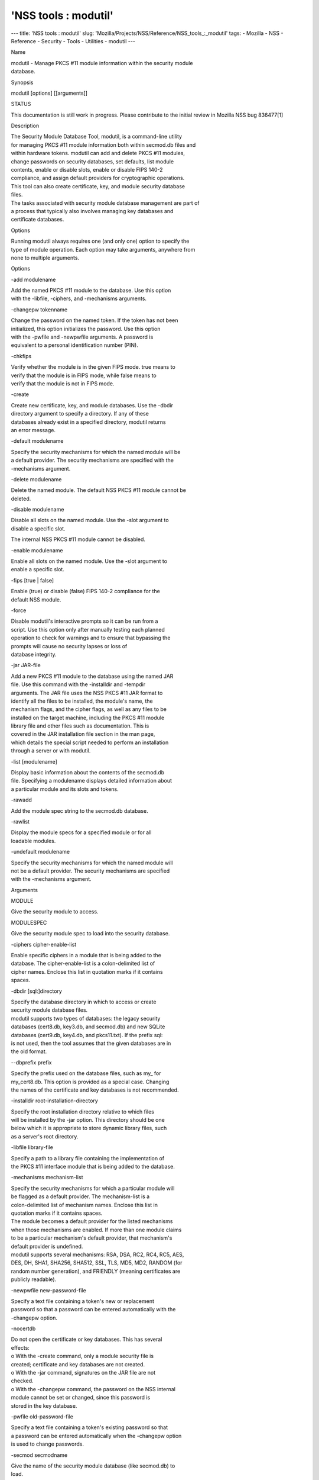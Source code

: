 =====================
'NSS tools : modutil'
=====================
--- title: 'NSS tools : modutil' slug:
'Mozilla/Projects/NSS/Reference/NSS_tools_:_modutil' tags: - Mozilla -
NSS - Reference - Security - Tools - Utilities - modutil ---

Name

| modutil - Manage PKCS #11 module information within the security
  module
| database.

Synopsis

modutil [options] [[arguments]]

STATUS

This documentation is still work in progress. Please contribute to the
initial review in Mozilla NSS bug 836477[1]

Description

| The Security Module Database Tool, modutil, is a command-line utility
| for managing PKCS #11 module information both within secmod.db files
  and
| within hardware tokens. modutil can add and delete PKCS #11 modules,
| change passwords on security databases, set defaults, list module
| contents, enable or disable slots, enable or disable FIPS 140-2
| compliance, and assign default providers for cryptographic operations.
| This tool can also create certificate, key, and module security
  database
| files.

| The tasks associated with security module database management are part
  of
| a process that typically also involves managing key databases and
| certificate databases.

Options

| Running modutil always requires one (and only one) option to specify
  the
| type of module operation. Each option may take arguments, anywhere
  from
| none to multiple arguments.

Options

-add modulename

| Add the named PKCS #11 module to the database. Use this option
| with the -libfile, -ciphers, and -mechanisms arguments.

-changepw tokenname

| Change the password on the named token. If the token has not been
| initialized, this option initializes the password. Use this option
| with the -pwfile and -newpwfile arguments. A password is
| equivalent to a personal identification number (PIN).

-chkfips

| Verify whether the module is in the given FIPS mode. true means to
| verify that the module is in FIPS mode, while false means to
| verify that the module is not in FIPS mode.

-create

| Create new certificate, key, and module databases. Use the -dbdir
| directory argument to specify a directory. If any of these
| databases already exist in a specified directory, modutil returns
| an error message.

-default modulename

| Specify the security mechanisms for which the named module will be
| a default provider. The security mechanisms are specified with the
| -mechanisms argument.

-delete modulename

| Delete the named module. The default NSS PKCS #11 module cannot be
| deleted.

-disable modulename

| Disable all slots on the named module. Use the -slot argument to
| disable a specific slot.

The internal NSS PKCS #11 module cannot be disabled.

-enable modulename

| Enable all slots on the named module. Use the -slot argument to
| enable a specific slot.

-fips [true \| false]

| Enable (true) or disable (false) FIPS 140-2 compliance for the
| default NSS module.

-force

| Disable modutil's interactive prompts so it can be run from a
| script. Use this option only after manually testing each planned
| operation to check for warnings and to ensure that bypassing the
| prompts will cause no security lapses or loss of
| database integrity.

-jar JAR-file

| Add a new PKCS #11 module to the database using the named JAR
| file. Use this command with the -installdir and -tempdir
| arguments. The JAR file uses the NSS PKCS #11 JAR format to
| identify all the files to be installed, the module's name, the
| mechanism flags, and the cipher flags, as well as any files to be
| installed on the target machine, including the PKCS #11 module
| library file and other files such as documentation. This is
| covered in the JAR installation file section in the man page,
| which details the special script needed to perform an installation
| through a server or with modutil.

-list [modulename]

| Display basic information about the contents of the secmod.db
| file. Specifying a modulename displays detailed information about
| a particular module and its slots and tokens.

-rawadd

Add the module spec string to the secmod.db database.

-rawlist

| Display the module specs for a specified module or for all
| loadable modules.

-undefault modulename

| Specify the security mechanisms for which the named module will
| not be a default provider. The security mechanisms are specified
| with the -mechanisms argument.

Arguments

MODULE

Give the security module to access.

MODULESPEC

Give the security module spec to load into the security database.

-ciphers cipher-enable-list

| Enable specific ciphers in a module that is being added to the
| database. The cipher-enable-list is a colon-delimited list of
| cipher names. Enclose this list in quotation marks if it contains
| spaces.

-dbdir [sql:]directory

| Specify the database directory in which to access or create
| security module database files.

| modutil supports two types of databases: the legacy security
| databases (cert8.db, key3.db, and secmod.db) and new SQLite
| databases (cert9.db, key4.db, and pkcs11.txt). If the prefix sql:
| is not used, then the tool assumes that the given databases are in
| the old format.

--dbprefix prefix

| Specify the prefix used on the database files, such as my\_ for
| my_cert8.db. This option is provided as a special case. Changing
| the names of the certificate and key databases is not recommended.

-installdir root-installation-directory

| Specify the root installation directory relative to which files
| will be installed by the -jar option. This directory should be one
| below which it is appropriate to store dynamic library files, such
| as a server's root directory.

-libfile library-file

| Specify a path to a library file containing the implementation of
| the PKCS #11 interface module that is being added to the database.

-mechanisms mechanism-list

| Specify the security mechanisms for which a particular module will
| be flagged as a default provider. The mechanism-list is a
| colon-delimited list of mechanism names. Enclose this list in
| quotation marks if it contains spaces.

| The module becomes a default provider for the listed mechanisms
| when those mechanisms are enabled. If more than one module claims
| to be a particular mechanism's default provider, that mechanism's
| default provider is undefined.

| modutil supports several mechanisms: RSA, DSA, RC2, RC4, RC5, AES,
| DES, DH, SHA1, SHA256, SHA512, SSL, TLS, MD5, MD2, RANDOM (for
| random number generation), and FRIENDLY (meaning certificates are
| publicly readable).

-newpwfile new-password-file

| Specify a text file containing a token's new or replacement
| password so that a password can be entered automatically with the
| -changepw option.

-nocertdb

| Do not open the certificate or key databases. This has several
| effects:

| o With the -create command, only a module security file is
| created; certificate and key databases are not created.

| o With the -jar command, signatures on the JAR file are not
| checked.

| o With the -changepw command, the password on the NSS internal
| module cannot be set or changed, since this password is
| stored in the key database.

-pwfile old-password-file

| Specify a text file containing a token's existing password so that
| a password can be entered automatically when the -changepw option
| is used to change passwords.

-secmod secmodname

| Give the name of the security module database (like secmod.db) to
| load.

-slot slotname

| Specify a particular slot to be enabled or disabled with the
| -enable or -disable options.

-string CONFIG_STRING

| Pass a configuration string for the module being added to the
| database.

-tempdir temporary-directory

| Give a directory location where temporary files are created during
| the installation by the -jar option. If no temporary directory is
| specified, the current directory is used.

Usage and Examples

Creating Database Files

| Before any operations can be performed, there must be a set of
  security
| databases available. modutil can be used to create these files. The
  only
| required argument is the database that where the databases will be
| located.

modutil -create -dbdir [sql:]directory

Adding a Cryptographic Module

| Adding a PKCS #11 module means submitting a supporting library file,
| enabling its ciphers, and setting default provider status for various
| security mechanisms. This can be done by supplying all of the
  information
| through modutil directly or by running a JAR file and install script.
  For
| the most basic case, simply upload the library:

modutil -add modulename -libfile library-file [-ciphers
cipher-enable-list] [-mechanisms mechanism-list]

For example:

modutil -dbdir sql:/home/my/sharednssdb -add "Example PKCS #11 Module"
-libfile "/tmp/crypto.so" -mechanisms RSA:DSA:RC2:RANDOM

| Using database directory ...
| Module "Example PKCS #11 Module" added to database.

Installing a Cryptographic Module from a JAR File

| PKCS #11 modules can also be loaded using a JAR file, which contains
  all
| of the required libraries and an installation script that describes
  how to
| install the module. The JAR install script is described in more detail
  in
| [1]the section called “JAR Installation File Format”.

| The JAR installation script defines the setup information for each
| platform that the module can be installed on. For example:

| Platforms {
| Linux:5.4.08:x86 {
| ModuleName { "Example PKCS #11 Module" }
| ModuleFile { crypto.so }
| DefaultMechanismFlags{0x0000}
| CipherEnableFlags{0x0000}
| Files {
| crypto.so {
| Path{ /tmp/crypto.so }
| }
| setup.sh {
| Executable
| Path{ /tmp/setup.sh }
| }
| }
| }
| Linux:6.0.0:x86 {
| EquivalentPlatform { Linux:5.4.08:x86 }
| }
| }

| Both the install script and the required libraries must be bundled in
  a
| JAR file, which is specified with the -jar argument.

modutil -dbdir sql:/home/mt"jar-install-filey/sharednssdb -jar
install.jar -installdir sql:/home/my/sharednssdb

| This installation JAR file was signed by:
| ----------------------------------------------

\**SUBJECT NAME*\*

| C=US, ST=California, L=Mountain View, CN=Cryptorific Inc., OU=Digital
  ID
| Class 3 - Netscape Object Signing, OU="www.verisign.com/repository/CPS
| Incorp. by Ref.,LIAB.LTD(c)9 6", OU=www.verisign.com/CPS Incorp.by Ref
| . LIABILITY LTD.(c)97 VeriSign, OU=VeriSign Object Signing CA - Class
  3
| Organization, OU="VeriSign, Inc.", O=VeriSign Trust Network \**ISSUER
| NAME**, OU=www.verisign.com/CPS Incorp.by Ref. LIABILITY LTD.(c)97
| VeriSign, OU=VeriSign Object Signing CA - Class 3 Organization,
| OU="VeriSign, Inc.", O=VeriSign Trust Network
| ----------------------------------------------

| Do you wish to continue this installation? (y/n) y
| Using installer script "installer_script"
| Successfully parsed installation script
| Current platform is Linux:5.4.08:x86
| Using installation parameters for platform Linux:5.4.08:x86
| Installed file crypto.so to /tmp/crypto.so
| Installed file setup.sh to ./pk11inst.dir/setup.sh
| Executing "./pk11inst.dir/setup.sh"...
| "./pk11inst.dir/setup.sh" executed successfully
| Installed module "Example PKCS #11 Module" into module database

Installation completed successfully

Adding Module Spec

| Each module has information stored in the security database about its
| configuration and parameters. These can be added or edited using the
| -rawadd command. For the current settings or to see the format of the
| module spec in the database, use the -rawlist option.

modutil -rawadd modulespec

Deleting a Module

A specific PKCS #11 module can be deleted from the secmod.db database:

modutil -delete modulename -dbdir [sql:]directory

Displaying Module Information

| The secmod.db database contains information about the PKCS #11 modules
| that are available to an application or server to use. The list of all
| modules, information about specific modules, and database
  configuration
| specs for modules can all be viewed.

To simply get a list of modules in the database, use the -list command.

modutil -list [modulename] -dbdir [sql:]directory

| Listing the modules shows the module name, their status, and other
| associated security databases for certificates and keys. For example:

modutil -list -dbdir sql:/home/my/sharednssdb

| Listing of PKCS #11 Modules
| -----------------------------------------------------------
| 1. NSS Internal PKCS #11 Module
| slots: 2 slots attached
| status: loaded

| slot: NSS Internal Cryptographic Services
| token: NSS Generic Crypto Services

| slot: NSS User Private Key and Certificate Services
| token: NSS Certificate DB
| -----------------------------------------------------------

| Passing a specific module name with the -list returns details
  information
| about the module itself, like supported cipher mechanisms, version
| numbers, serial numbers, and other information about the module and
  the
| token it is loaded on. For example:

modutil -list "NSS Internal PKCS #11 Module" -dbdir
sql:/home/my/sharednssdb

| -----------------------------------------------------------
| Name: NSS Internal PKCS #11 Module
| Library file: \**Internal ONLY module*\*
| Manufacturer: Mozilla Foundation
| Description: NSS Internal Crypto Services
| PKCS #11 Version 2.20
| Library Version: 3.11
| Cipher Enable Flags: None
| Default Mechanism Flags: RSA:RC2:RC4:DES:DH:SHA1:MD5:MD2:SSL:TLS:AES

| Slot: NSS Internal Cryptographic Services
| Slot Mechanism Flags: RSA:RC2:RC4:DES:DH:SHA1:MD5:MD2:SSL:TLS:AES
| Manufacturer: Mozilla Foundation
| Type: Software
| Version Number: 3.11
| Firmware Version: 0.0
| Status: Enabled
| Token Name: NSS Generic Crypto Services
| Token Manufacturer: Mozilla Foundation
| Token Model: NSS 3
| Token Serial Number: 0000000000000000
| Token Version: 4.0
| Token Firmware Version: 0.0
| Access: Write Protected
| Login Type: Public (no login required)
| User Pin: NOT Initialized

| Slot: NSS User Private Key and Certificate Services
| Slot Mechanism Flags: None
| Manufacturer: Mozilla Foundation
| Type: Software
| Version Number: 3.11
| Firmware Version: 0.0
| Status: Enabled
| Token Name: NSS Certificate DB
| Token Manufacturer: Mozilla Foundation
| Token Model: NSS 3
| Token Serial Number: 0000000000000000
| Token Version: 8.3
| Token Firmware Version: 0.0
| Access: NOT Write Protected
| Login Type: Login required
| User Pin: Initialized

| A related command, -rawlist returns information about the database
| configuration for the modules. (This information can be edited by
  loading
| new specs using the -rawadd command.)

| modutil -rawlist -dbdir sql:/home/my/sharednssdb
| name="NSS Internal PKCS #11 Module" parameters="configdir=.
  certPrefix= keyPrefix= secmod=secmod.db flags=readOnly "
  NSS="trustOrder=75 cipherOrder=100
  slotParams={0x00000001=[slotFlags=RSA,RC4,RC2,DES,DH,SHA1,MD5,MD2,SSL,TLS,AES,RANDOM
  askpw=any timeout=30 ] } Flags=internal,critical"

Setting a Default Provider for Security Mechanisms

| Multiple security modules may provide support for the same security
| mechanisms. It is possible to set a specific security module as the
| default provider for a specific security mechanism (or, conversely, to
| prohibit a provider from supplying those mechanisms).

modutil -default modulename -mechanisms mechanism-list

| To set a module as the default provider for mechanisms, use the
  -default
| command with a colon-separated list of mechanisms. The available
| mechanisms depend on the module; NSS supplies almost all common
| mechanisms. For example:

modutil -default "NSS Internal PKCS #11 Module" -dbdir -mechanisms
RSA:DSA:RC2

Using database directory c:\databases...

Successfully changed defaults.

Clearing the default provider has the same format:

modutil -undefault "NSS Internal PKCS #11 Module" -dbdir -mechanisms
MD2:MD5

Enabling and Disabling Modules and Slots

| Modules, and specific slots on modules, can be selectively enabled or
| disabled using modutil. Both commands have the same format:

modutil -enable|-disable modulename [-slot slotname]

For example:

modutil -enable "NSS Internal PKCS #11 Module" -slot "NSS Internal
Cryptographic Services " -dbdir .

Slot "NSS Internal Cryptographic Services " enabled.

| Be sure that the appropriate amount of trailing whitespace is after
  the
| slot name. Some slot names have a significant amount of whitespace
  that
| must be included, or the operation will fail.

Enabling and Verifying FIPS Compliance

| The NSS modules can have FIPS 140-2 compliance enabled or disabled
  using
| modutil with the -fips option. For example:

modutil -fips true -dbdir sql:/home/my/sharednssdb/

FIPS mode enabled.

| To verify that status of FIPS mode, run the -chkfips command with
  either a
| true or false flag (it doesn't matter which). The tool returns the
  current
| FIPS setting.

modutil -chkfips false -dbdir sql:/home/my/sharednssdb/

FIPS mode enabled.

Changing the Password on a Token

Initializing or changing a token's password:

modutil -changepw tokenname [-pwfile old-password-file] [-newpwfile
new-password-file]

modutil -dbdir sql:/home/my/sharednssdb -changepw "NSS Certificate DB"

| Enter old password:
| Incorrect password, try again...
| Enter old password:
| Enter new password:
| Re-enter new password:
| Token "Communicator Certificate DB" password changed successfully.

JAR Installation File Format

| When a JAR file is run by a server, by modutil, or by any program that
| does not interpret JavaScript, a special information file must be
  included
| to install the libraries. There are several things to keep in mind
  with
| this file:

o It must be declared in the JAR archive's manifest file.

o The script can have any name.

| o The metainfo tag for this is Pkcs11_install_script. To declare
| meta-information in the manifest file, put it in a file that is passed
| to signtool.

Sample Script

| For example, the PKCS #11 installer script could be in the file
| pk11install. If so, the metainfo file for signtool includes a line
  such as
| this:

+ Pkcs11_install_script: pk11install

| The script must define the platform and version number, the module
  name
| and file, and any optional information like supported ciphers and
| mechanisms. Multiple platforms can be defined in a single install
  file.

| ForwardCompatible { IRIX:6.2:mips SUNOS:5.5.1:sparc }
| Platforms {
| WINNT::x86 {
| ModuleName { "Example Module" }
| ModuleFile { win32/fort32.dll }
| DefaultMechanismFlags{0x0001}
| DefaultCipherFlags{0x0001}
| Files {
| win32/setup.exe {
| Executable
| RelativePath { %temp%/setup.exe }
| }
| win32/setup.hlp {
| RelativePath { %temp%/setup.hlp }
| }
| win32/setup.cab {
| RelativePath { %temp%/setup.cab }
| }
| }
| }
| WIN95::x86 {
| EquivalentPlatform {WINNT::x86}
| }
| SUNOS:5.5.1:sparc {
| ModuleName { "Example UNIX Module" }
| ModuleFile { unix/fort.so }
| DefaultMechanismFlags{0x0001}
| CipherEnableFlags{0x0001}
| Files {
| unix/fort.so {
| RelativePath{%root%/lib/fort.so}
| AbsolutePath{/usr/local/netscape/lib/fort.so}
| FilePermissions{555}
| }
| xplat/instr.html {
| RelativePath{%root%/docs/inst.html}
| AbsolutePath{/usr/local/netscape/docs/inst.html}
| FilePermissions{555}
| }
| }
| }
| IRIX:6.2:mips {
| EquivalentPlatform { SUNOS:5.5.1:sparc }
| }
| }

Script Grammar

| The script is basic Java, allowing lists, key-value pairs, strings,
  and
| combinations of all of them.

--> valuelist

| valuelist --> value valuelist
| <null>

| value ---> key_value_pair
| string

key_value_pair --> key { valuelist }

key --> string

| string --> simple_string
| "complex_string"

simple_string --> [^ 	
\""{""}"]+

complex_string --> ([^\"\
]|(\")|(\))+

| Quotes and backslashes must be escaped with a backslash. A complex
  string
| must not include newlines or carriage returns.Outside of complex
  strings,
| all white space (for example, spaces, tabs, and carriage returns) is
| considered equal and is used only to delimit tokens.

Keys

| The Java install file uses keys to define the platform and module
| information.

| ForwardCompatible gives a list of platforms that are forward
  compatible.
| If the current platform cannot be found in the list of supported
| platforms, then the ForwardCompatible list is checked for any
  platforms
| that have the same OS and architecture in an earlier version. If one
  is
| found, its attributes are used for the current platform.

| Platforms (required) Gives a list of platforms. Each entry in the list
  is
| itself a key-value pair: the key is the name of the platform and the
  value
| list contains various attributes of the platform. The platform string
  is
| in the format system name:OS release:architecture. The installer
  obtains
| these values from NSPR. OS release is an empty string on non-Unix
| operating systems. NSPR supports these platforms:

o AIX (rs6000)

o BSDI (x86)

o FREEBSD (x86)

o HPUX (hppa1.1)

o IRIX (mips)

o LINUX (ppc, alpha, x86)

o MacOS (PowerPC)

o NCR (x86)

o NEC (mips)

o OS2 (x86)

o OSF (alpha)

o ReliantUNIX (mips)

o SCO (x86)

o SOLARIS (sparc)

o SONY (mips)

o SUNOS (sparc)

o UnixWare (x86)

o WIN16 (x86)

o WIN95 (x86)

o WINNT (x86)

For example:

| IRIX:6.2:mips
| SUNOS:5.5.1:sparc
| Linux:2.0.32:x86
| WIN95::x86

| The module information is defined independently for each platform in
  the
| ModuleName, ModuleFile, and Files attributes. These attributes must be
| given unless an EquivalentPlatform attribute is specified.

Per-Platform Keys

| Per-platform keys have meaning only within the value list of an entry
  in
| the Platforms list.

| ModuleName (required) gives the common name for the module. This name
  is
| used to reference the module by servers and by the modutil tool.

| ModuleFile (required) names the PKCS #11 module file for this
  platform.
| The name is given as the relative path of the file within the JAR
  archive.

| Files (required) lists the files that need to be installed for this
| module. Each entry in the file list is a key-value pair. The key is
  the
| path of the file in the JAR archive, and the value list contains
| attributes of the file. At least RelativePath or AbsolutePath must be
| specified for each file.

| DefaultMechanismFlags specifies mechanisms for which this module is
  the
| default provider; this is equivalent to the -mechanism option with the
| -add command. This key-value pair is a bitstring specified in
  hexadecimal
| (0x) format. It is constructed as a bitwise OR. If the
| DefaultMechanismFlags entry is omitted, the value defaults to 0x0.

| RSA: 0x00000001
| DSA: 0x00000002
| RC2: 0x00000004
| RC4: 0x00000008
| DES: 0x00000010
| DH: 0x00000020
| FORTEZZA: 0x00000040
| RC5: 0x00000080
| SHA1: 0x00000100
| MD5: 0x00000200
| MD2: 0x00000400
| RANDOM: 0x08000000
| FRIENDLY: 0x10000000
| OWN_PW_DEFAULTS: 0x20000000
| DISABLE: 0x40000000

| CipherEnableFlags specifies ciphers that this module provides that NSS
| does not provide (so that the module enables those ciphers for NSS).
  This
| is equivalent to the -cipher argument with the -add command. This key
  is a
| bitstring specified in hexadecimal (0x) format. It is constructed as a
| bitwise OR. If the CipherEnableFlags entry is omitted, the value
  defaults
| to 0x0.

| EquivalentPlatform specifies that the attributes of the named platform
| should also be used for the current platform. This makes it easier
  when
| more than one platform uses the same settings.

Per-File Keys

| Some keys have meaning only within the value list of an entry in a
  Files
| list.

| Each file requires a path key the identifies where the file is. Either
| RelativePath or AbsolutePath must be specified. If both are specified,
  the
| relative path is tried first, and the absolute path is used only if no
| relative root directory is provided by the installer program.

| RelativePath specifies the destination directory of the file, relative
  to
| some directory decided at install time. Two variables can be used in
  the
| relative path: %root% and %temp%. %root% is replaced at run time with
  the
| directory relative to which files should be installed; for example, it
  may
| be the server's root directory. The %temp% directory is created at the
| beginning of the installation and destroyed at the end. The purpose of
| %temp% is to hold executable files (such as setup programs) or files
  that
| are used by these programs. Files destined for the temporary directory
  are
| guaranteed to be in place before any executable file is run; they are
  not
| deleted until all executable files have finished.

| AbsolutePath specifies the destination directory of the file as an
| absolute path.

| Executable specifies that the file is to be executed during the course
  of
| the installation. Typically, this string is used for a setup program
| provided by a module vendor, such as a self-extracting setup
  executable.
| More than one file can be specified as executable, in which case the
  files
| are run in the order in which they are specified in the script file.

| FilePermissions sets permissions on any referenced files in a string
  of
| octal digits, according to the standard Unix format. This string is a
| bitwise OR.

| user read: 0400
| user write: 0200
| user execute: 0100
| group read: 0040
| group write: 0020
| group execute: 0010
| other read: 0004
| other write: 0002
| other execute: 0001

| Some platforms may not understand these permissions. They are applied
  only
| insofar as they make sense for the current platform. If this attribute
  is
| omitted, a default of 777 is assumed.

NSS Database Types

| NSS originally used BerkeleyDB databases to store security
  information.
| The last versions of these legacy databases are:

o cert8.db for certificates

o key3.db for keys

o secmod.db for PKCS #11 module information

| BerkeleyDB has performance limitations, though, which prevent it from
| being easily used by multiple applications simultaneously. NSS has
  some
| flexibility that allows applications to use their own, independent
| database engine while keeping a shared database and working around the
| access issues. Still, NSS requires more flexibility to provide a truly
| shared security database.

| In 2009, NSS introduced a new set of databases that are SQLite
  databases
| rather than BerkleyDB. These new databases provide more accessibility
  and
| performance:

o cert9.db for certificates

o key4.db for keys

| o pkcs11.txt, which is listing of all of the PKCS #11 modules
  contained
| in a new subdirectory in the security databases directory

| Because the SQLite databases are designed to be shared, these are the
| shared database type. The shared database type is preferred; the
  legacy
| format is included for backward compatibility.

| By default, the tools (certutil, pk12util, modutil) assume that the
  given
| security databases follow the more common legacy type. Using the
  SQLite
| databases must be manually specified by using the sql: prefix with the
| given security directory. For example:

modutil -create -dbdir sql:/home/my/sharednssdb

| To set the shared database type as the default type for the tools, set
  the
| NSS_DEFAULT_DB_TYPE environment variable to sql:

export NSS_DEFAULT_DB_TYPE="sql"

| This line can be added to the ~/.bashrc file to make the change
| permanent.

| Most applications do not use the shared database by default, but they
  can
| be configured to use them. For example, this how-to article covers how
  to
| configure Firefox and Thunderbird to use the new shared NSS databases:

o https://wiki.mozilla.org/NSS_Shared_DB_Howto

| For an engineering draft on the changes in the shared NSS databases,
  see
| the NSS project wiki:

o https://wiki.mozilla.org/NSS_Shared_DB

See Also

certutil (1)

pk12util (1)

signtool (1)

| The NSS wiki has information on the new database design and how to
| configure applications to use it.

o https://wiki.mozilla.org/NSS_Shared_DB_Howto

o https://wiki.mozilla.org/NSS_Shared_DB

Additional Resources

| For information about NSS and other tools related to NSS (like JSS),
  check
| out the NSS project wiki at
| [2]http://www.mozilla.org/projects/security/pki/nss/. The NSS site
  relates
| directly to NSS code changes and releases.

Mailing lists: https://lists.mozilla.org/listinfo/dev-tech-crypto

IRC: Freenode at #dogtag-pki

Authors

| The NSS tools were written and maintained by developers with Netscape,
  Red
| Hat, Sun, Oracle, Mozilla, and Google.

| Authors: Elio Maldonado <emaldona@redhat.com>, Deon Lackey
| <dlackey@redhat.com>.

License

| Licensed under the Mozilla Public License, v. 2.0.
| If a copy of the MPL was not distributed with this file,
| You can obtain one at https://mozilla.org/MPL/2.0/.

References

| 1. Mozilla NSS bug 836477
| https://bugzilla.mozilla.org/show_bug.cgi?id=836477

| Visible links
| 1. JAR Installation File Format
| file:///tmp/xmlto.eUWOJ0/modutil.pro...r-install-file
| 2. http://www.mozilla.org/projects/security/pki/nss/
